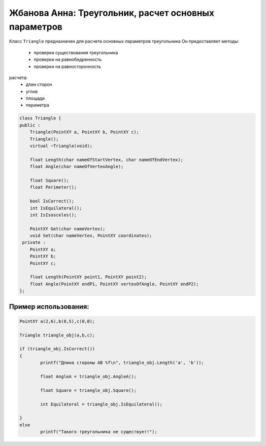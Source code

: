 ﻿Жбанова Анна: Треугольник, расчет основных параметров 
=====================================================

Класс ``Triangle`` предназначен  для расчета основных параметров треугольника
Он предоставляет методы:  
 *  проверки существования треугольника  
 *  проверки на равнобедренность
 *  проверки на равносторонность

расчета:  
 *  длин сторон   
 *  углов  
 *  площади  
 *  периметра   

.. code-block:: cpp

	class Triangle {
	public :
	    Triangle(PointXY a, PointXY b, PointXY c);
	    Triangle();
	    virtual ~Triangle(void);

	    float Length(char nameOfStartVertex, char nameOfEndVertex);
	    float Angle(char nameOfVertexAngle);

	    float Square();
	    float Perimeter();

	    bool IsCorrect();
	    int IsEquilateral();
	    int IsIsosceles();

	    PointXY Get(char nameVertex);
	    void Set(char nameVertex, PointXY coordinates);
	 private :
	    PointXY a;
	    PointXY b;
	    PointXY c;

	    float Length(PointXY point1, PointXY point2);
	    float Angle(PointXY endP1, PointXY vertexOfAngle, PointXY endP2);
	};


Пример использования:  
---------------------
.. code-block:: cpp

	PointXY a(2,6),b(0,5),c(0,0);

	Triangle triangle_obj(a,b,c);

	if (triangle_obj.IsCorrect())
	{
		printf("Длина стороны AB %f\n", triangle_obj.Length('a', 'b'));

		float AngleA = triangle_obj.AngleA();
					 
		float Square = triangle_obj.Square();
		
		int Equilateral = triangle_obj.IsEquilateral();
		
	}
	else
		printf("Такого треугольника не существует!");